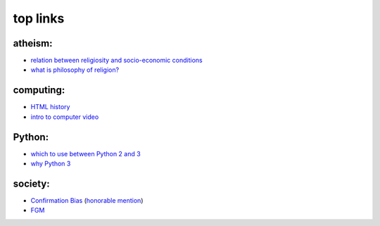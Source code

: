 top links
=========



atheism:
--------

-  `relation between religiosity and socio-economic conditions`_
-  `what is philosophy of religion?`_

computing:
----------

-  `HTML history`_
-  `intro to computer video`_

Python:
-------

-  `which to use between Python 2 and 3`_
-  `why Python 3`_

society:
--------

-  `Confirmation Bias`_ (`honorable mention`_)
-  `FGM`_

.. _relation between religiosity and socio-economic conditions: http://www.edge.org/3rd_culture/paul07/paul07_index.html
.. _what is philosophy of religion?: http://commonsenseatheism.com/?p=1092
.. _HTML history: http://diveintohtml5.info/past.html
.. _intro to computer video: http://diveintohtml5.info/video.html
.. _which to use between Python 2 and 3: http://wiki.python.org/moin/Python2orPython3
.. _why Python 3: http://www.comp.leeds.ac.uk/nde/papers/teachpy3.html
.. _Confirmation Bias: http://www.informationclearinghouse.info/article25936.htm
.. _honorable mention: http://youarenotsosmart.com/2010/06/23/confirmation-bias/
.. _FGM: http://www.guardian.co.uk/society/2010/jul/25/female-circumcision-children-british-law
